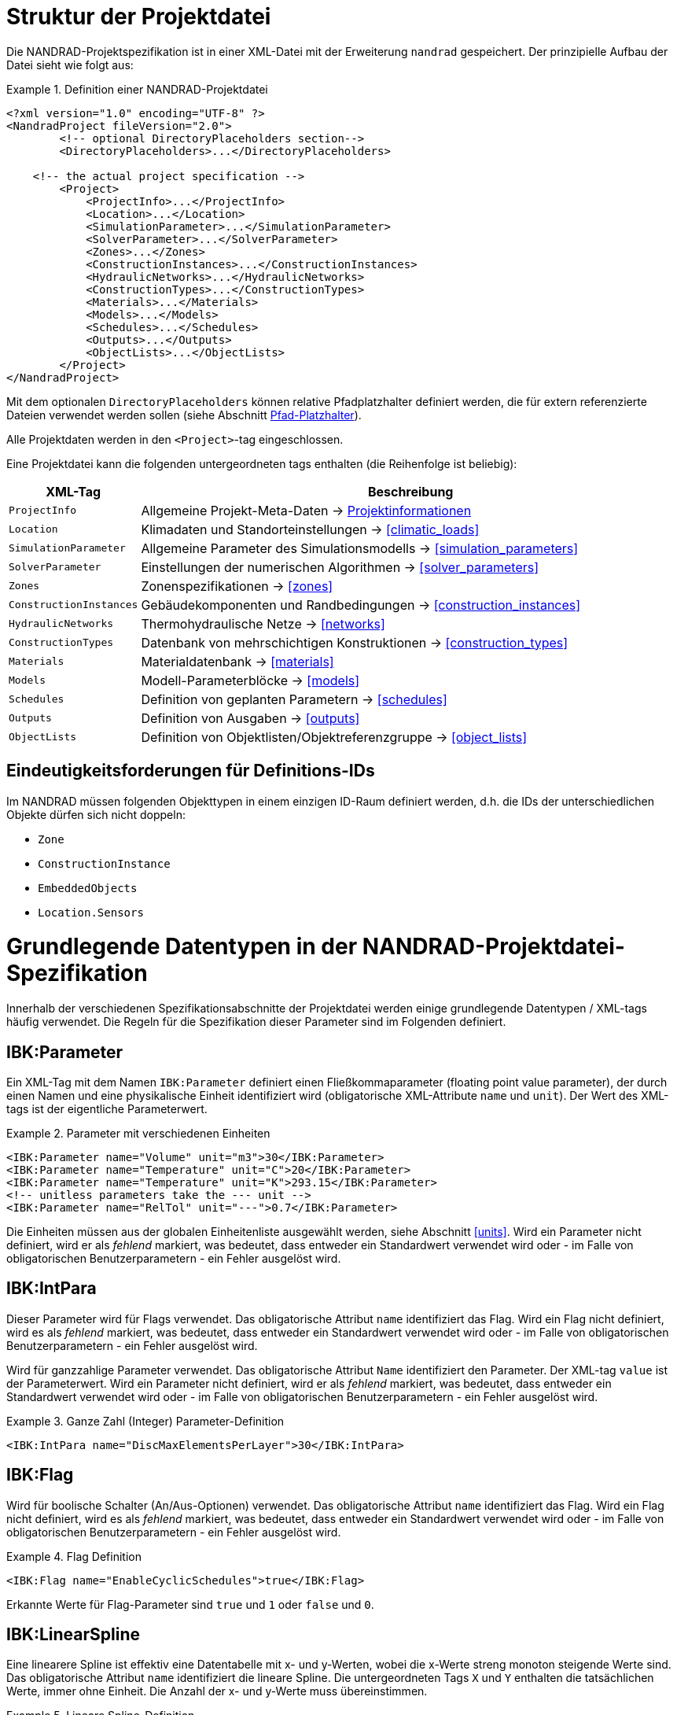 :imagesdir: ./images
[[project_file]]
# Struktur der Projektdatei

Die NANDRAD-Projektspezifikation ist in einer XML-Datei mit der Erweiterung `nandrad` gespeichert. Der prinzipielle Aufbau der Datei sieht wie folgt aus:

.Definition einer NANDRAD-Projektdatei
====
[source,xml]
----
<?xml version="1.0" encoding="UTF-8" ?>
<NandradProject fileVersion="2.0">
	<!-- optional DirectoryPlaceholders section-->
	<DirectoryPlaceholders>...</DirectoryPlaceholders>

    <!-- the actual project specification -->
	<Project>
	    <ProjectInfo>...</ProjectInfo>
	    <Location>...</Location>
	    <SimulationParameter>...</SimulationParameter>
	    <SolverParameter>...</SolverParameter>
	    <Zones>...</Zones>
	    <ConstructionInstances>...</ConstructionInstances>
	    <HydraulicNetworks>...</HydraulicNetworks>
	    <ConstructionTypes>...</ConstructionTypes>
	    <Materials>...</Materials>
	    <Models>...</Models>
	    <Schedules>...</Schedules>
	    <Outputs>...</Outputs>
	    <ObjectLists>...</ObjectLists>
	</Project>
</NandradProject>
----
====

Mit dem optionalen `DirectoryPlaceholders` können relative Pfadplatzhalter definiert werden, die für extern referenzierte Dateien verwendet werden sollen (siehe Abschnitt <<path_placeholders>>).

Alle Projektdaten werden in den `<Project>`-tag eingeschlossen.

Eine Projektdatei kann die folgenden untergeordneten tags enthalten (die Reihenfolge ist beliebig):

[width="100%",options="header", cols="15%,85%"]
|====================
| XML-Tag | Beschreibung
| `ProjectInfo` | Allgemeine Projekt-Meta-Daten -> <<project_info>>
| `Location` | Klimadaten und Standorteinstellungen -> <<climatic_loads>>
| `SimulationParameter` | Allgemeine Parameter des Simulationsmodells -> <<simulation_parameters>>
| `SolverParameter` | Einstellungen der numerischen Algorithmen -> <<solver_parameters>>
| `Zones` | Zonenspezifikationen -> <<zones>>
| `ConstructionInstances` | Gebäudekomponenten und Randbedingungen -> <<construction_instances>>
| `HydraulicNetworks` | Thermohydraulische Netze -> <<networks>>
| `ConstructionTypes` | Datenbank von mehrschichtigen Konstruktionen -> <<construction_types>>
| `Materials` | Materialdatenbank -> <<materials>>
| `Models` | Modell-Parameterblöcke -> <<models>>
| `Schedules` | Definition von geplanten Parametern -> <<schedules>>
| `Outputs` | Definition von Ausgaben -> <<outputs>>
| `ObjectLists` | Definition von Objektlisten/Objektreferenzgruppe -> <<object_lists>>
|====================

[[uniqueness_requirements]]
## Eindeutigkeitsforderungen für Definitions-IDs

Im NANDRAD müssen folgenden Objekttypen in einem einzigen ID-Raum definiert werden, d.h. die IDs der unterschiedlichen Objekte dürfen sich nicht doppeln:

- `Zone`
- `ConstructionInstance`
- `EmbeddedObjects`
- `Location.Sensors`


[[basic_types]]
# Grundlegende Datentypen in der NANDRAD-Projektdatei-Spezifikation

Innerhalb der verschiedenen Spezifikationsabschnitte der Projektdatei werden einige grundlegende Datentypen / XML-tags häufig verwendet. Die Regeln für die Spezifikation dieser Parameter sind im Folgenden definiert.

[[IBK_Parameter]]
## IBK:Parameter

Ein XML-Tag mit dem Namen `IBK:Parameter` definiert einen Fließkommaparameter (floating point value parameter), der durch einen Namen und eine physikalische Einheit identifiziert wird (obligatorische XML-Attribute `name` und `unit`). Der Wert des XML-tags ist der eigentliche Parameterwert.

.Parameter mit verschiedenen Einheiten
====
[source,xml]
----
<IBK:Parameter name="Volume" unit="m3">30</IBK:Parameter>
<IBK:Parameter name="Temperature" unit="C">20</IBK:Parameter>
<IBK:Parameter name="Temperature" unit="K">293.15</IBK:Parameter>
<!-- unitless parameters take the --- unit -->
<IBK:Parameter name="RelTol" unit="---">0.7</IBK:Parameter>
----
====

Die Einheiten müssen aus der globalen Einheitenliste ausgewählt werden, siehe Abschnitt <<units>>. Wird ein Parameter nicht definiert, wird er als _fehlend_ markiert, was bedeutet, dass entweder ein Standardwert verwendet wird oder - im Falle von obligatorischen Benutzerparametern - ein Fehler ausgelöst wird.

[[IBK_IntPara]]
## IBK:IntPara

Dieser Parameter wird für Flags verwendet. Das obligatorische Attribut `name` identifiziert das Flag. Wird ein Flag nicht definiert, wird es als _fehlend_ markiert, was bedeutet, dass entweder ein Standardwert verwendet wird oder - im Falle von obligatorischen Benutzerparametern - ein Fehler ausgelöst wird.

Wird für ganzzahlige Parameter verwendet. Das obligatorische Attribut `Name` identifiziert den Parameter. Der XML-tag `value` ist der Parameterwert. Wird ein Parameter nicht definiert, wird er als _fehlend_ markiert, was bedeutet, dass entweder ein Standardwert verwendet wird oder - im Falle von obligatorischen Benutzerparametern - ein Fehler ausgelöst wird.

.Ganze Zahl (Integer) Parameter-Definition
====
[source,xml]
----
<IBK:IntPara name="DiscMaxElementsPerLayer">30</IBK:IntPara>
----
====

[[IBK_Flag]]
## IBK:Flag

Wird für boolische Schalter (An/Aus-Optionen) verwendet. Das obligatorische Attribut `name` identifiziert das Flag. Wird ein Flag nicht definiert, wird es als _fehlend_ markiert, was bedeutet, dass entweder ein Standardwert verwendet wird oder - im Falle von obligatorischen Benutzerparametern - ein Fehler ausgelöst wird.

.Flag Definition
====
[source,xml]
----
<IBK:Flag name="EnableCyclicSchedules">true</IBK:Flag>
----
====

Erkannte Werte für Flag-Parameter sind `true` und `1` oder `false` und `0`.

[[IBK_LinearSpline]]
## IBK:LinearSpline

Eine linearere Spline ist effektiv eine Datentabelle mit x- und y-Werten, wobei die x-Werte streng monoton steigende Werte sind. Das obligatorische Attribut `name` identifiziert die lineare Spline. Die untergeordneten Tags `X` und `Y` enthalten die tatsächlichen Werte, immer ohne Einheit. Die Anzahl der x- und y-Werte muss übereinstimmen.

.Lineare Spline-Definition
====
[source,xml]
----
<IBK:LinearSpline name="ThermalLoad">
  <X unit="-">0 6 8 10 17 18 19 20</X>
  <Y unit="-">0 0,5 0,8 1,0 0,7 0,6 0,5 0</Y>
</IBK:LinearSpline>
----
====

[[LinearSplineParameter]]
## LinearSplineParameter

Ein LinearSpline-Parameter ist effektiv ein erweiterter `IBK:LinearSpline`-Parameter mit zusätzlichen Attributen.

.LinearSplineParameter Definition
====
[source,xml]
----
<LinearSplineParameter name="ThermalLoad" interpolationMethod="linear">
  <X unit="h">0 6 8 10 17 18 19 20</X>
  <Y unit="W">0 0,5 0,8 1,0 0,7 0,6 0,5 0</Y>
</LinearSplineParameter>
----
====

.Attribute
[options="header",cols="20%,60%,^ 10%,^ 10%",width="100%"]
|====================
|Attribut|Beschreibung|Format|Verwendung
| `name` | Spezifischer Name, der sich auf den Raumtyp bezieht, für den der Jahresplan gesetzt wird | string | _required_
| `interpolationMethod` 
a| Gibt die Interpolationsmethode zwischen den definierten y-Werten an.

* `constant` - konstante Interpolation (Werte konstant während des Zeitschritts) 
* `linear` - lineare Interpolation (Werte linear interpoliert zwischen Zeitschritten)  

| Schlüsselwort | _required_

| `WrapMethod` 
a| Gibt an, was getan werden soll, wenn Werte mit x-Werten außerhalb des x-Wertebereichs angefordert werden.

* `continuous` - konstante Extrapolation (ersten bzw. letzten Wert nehmen)
* `cyclic` - zyklische Anpassung mit der modellspezifischen Periodenlänge anwenden (z. B. ein Jahr)

| key | _required_

|====================

Die Child-Tags `X` und `Y` enthalten jeweils ein obligatorisches Attribut `unit` mit der jeweiligen Werteinheit (siehe <<units>>).

Alternativ kann man auch eine Datei mit Tabulator-getrennten Spalten angeben, unter Verwendung des XML-tags `TSVFile`.

.Linear Spline-Definition mit Angabe der Datei
====
[source,xml]
----
<LinearSplineParameter name="HeatExchangeSpline" interpolationMethod="linear">
   <TSVFile>${Project Directory}/climate/Temperature.csv?3</TSVFile>
</LinearSplineParameter>
----
====

.Dazugehörige Datei `Temperature.csv`
====
----
Time [h]	Temp [C]	otherTemp [C]	anotherTemp [C]
0	0	0	0
12	5	7	-9
36	-8	12	65

----
====

Eine Datei im tsv-Format enthält in der ersten Spalte Zeitwerte und haben danach eine beliebige Anzahl von Datenspalten. Gibt es mehr als eine Datenspalte, muss die Auswahl der Datenspalte durch Anhang des Spezifizierers `?<colIndex>` erfolgen. Die erste Datenspalte hat den Index 1. Daher bezeichnet `?3` wie im Beispiel oben die dritte Spalte (`anotherTemp` im Beispiel oben).


[NOTE]
Es ist möglich, Pfad-Platzhalter im Dateinamen zu verwenden (siehe <<path_placeholders>>).

[IMPORTANT]
====
Man kann entweder `X` UND `Y` angeben, oder alternativ `TSVFile`. Beides ist nicht erlaubt und führt zu einem Fehler.
====


[[path_placeholders]]
# Pfad-Platzhalter

In einigen Teilen der NANDRAD-Projektdatei werden externe Dateien referenziert (z.B. Klimadaten-Dateien, siehe <<loads_climate_files>>).
Um den Austausch von Projekten oder Referenzdatendateien in gemeinsamen Datenbankverzeichnissen zu vereinfachen, ist es möglich, Pfadplatzhalter in Dateipfaden zu verwenden.

Sie können z. B. `${MyDatabase}` als `/home/sim/climate_DB` definieren und dann in Ihrem Projekt eine Klimadatendatei referenzieren
über `${MyDatabase}/ClimateData.epw`.

Diese Zuordnung der Platzhalter wird zu Beginn der Projektdatei vorgenommen, sodass beim Austausch von Projektdateien zwischen Computern
die Platzhalterpfade zu den Verzeichnissen auf dem lokalen Rechner leicht geändert werden können, ohne dass weitere Änderungen in der Projektdatei erforderlich sind.

Die einzelnen Pfadplatzhalter werden in den `DirectoryPlaceholders` definiert:

.Benutzerdefinierte Directory Placeholders
====
[source,xml]
----
<DirectoryPlaceholders>
  <Placeholder name="Klima DB">/home/sim/climate_DB</Placeholder>
  <Placeholder name="DataFiles">/home/sim/data</Placeholder>
</DirectoryPlaceholder>
----
====

Es gibt einen eingebauten Platzhalter `${Project Directory}`, der automatisch mit dem Pfad zum Verzeichnis der Projektdatei definiert wird.

[[project_info]]
# Projektinformationen

Dieser Abschnitt enthält Änderungszeiten/-daten und eine kurze Beschreibung des Projekts. Die folgenden untergeordneten tags werden unterstützt.

[width="100%",options="header", cols="15%,70%,^15%"]
|====================
| Child-Tag | Beschreibung | Format
| `Comment` | Allgemeiner Kommentar zum Projekt. | _string_
| `Created` | Datum/Uhrzeit der Erstellung dieses Projektes. | _string_
| `LastEdited` | Datum/Uhrzeit der letzten Änderung des Projektes. | _string_
|====================

Die Datum/Uhrzeit-Strings für `Created` und `LastEdited` sollten das Datum und die Uhrzeit in einem für den Benutzer lesbaren Format speichern, da sie zum Anzeigen von Listen der Projekte mit Änderungs-/Erstellungsdatum verwendet werden können.

